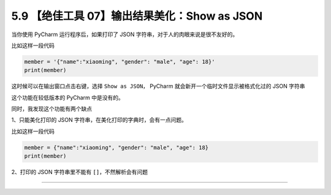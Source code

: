5.9 【绝佳工具 07】输出结果美化：Show as JSON
=============================================

|image0|

当你使用 PyCharm 运行程序后，如果打印了 JSON
字符串，对于人的肉眼来说是很不友好的。

比如这样一段代码

.. code:: python

   member = '{"name":"xiaoming", "gender": "male", "age": 18}'
   print(member)

这时候可以在输出窗口点击右键，选择 ``Show as JSON``\ ， PyCharm
就会新开一个临时文件显示被格式化过的 JSON 字符串

|image1|

这个功能在较低版本的 PyCharm 中是没有的。

同时，我发现这个功能有两个缺点

1、只能美化打印的 JSON 字符串，在美化打印的字典时，会有一点问题。

比如这样一段代码

.. code:: python

   member = {"name":"xiaoming", "gender": "male", "age": 18}
   print(member)

|image2|

2、打印的 JSON 字符串里不能有 ``[]``\ ，不然解析会有问题

|image3|

--------------

|image4|

.. |image0| image:: http://image.iswbm.com/20200804124133.png
.. |image1| image:: http://image.iswbm.com/20200826084710.png
.. |image2| image:: http://image.iswbm.com/20200826085228.png
.. |image3| image:: http://image.iswbm.com/20200826085448.png
.. |image4| image:: http://image.iswbm.com/20200607174235.png


